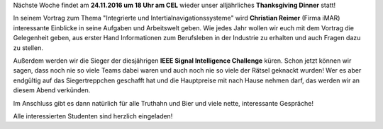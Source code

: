 .. title: Thanksgiving Dinner am 24.11.2016
.. slug: thanksgiving-dinner-2016
.. date: 2016-11-17 14:24:42 UTC+01:00
.. tags: 
.. category: 
.. link: 
.. description: 
.. type: text
.. author: Felix

.. thumbnail:: /images/2016/2016_thanksgiving_poster.png
    :align: left
    :height: 220px

Nächste Woche findet am **24.11.2016 um 18 Uhr am CEL** wieder unser alljährliches **Thanksgiving Dinner** statt! 

In seinem Vortrag zum Thema "Integrierte und Intertialnavigationssysteme" wird **Christian Reimer** (Firma iMAR) interessante Einblicke in seine Aufgaben und Arbeitswelt geben. Wie jedes Jahr wollen wir euch mit dem Vortrag die Gelegenheit geben, aus erster Hand Informationen zum Berufsleben in der Industrie zu erhalten und auch Fragen dazu zu stellen.

Außerdem werden wir die Sieger der diesjährigen **IEEE Signal Intelligence Challenge** küren. Schon jetzt können wir sagen, dass noch nie so viele Teams dabei waren und auch noch nie so viele der Rätsel geknackt wurden! Wer es aber endgültig auf das Siegertreppchen geschafft hat und die Hauptpreise mit nach Hause nehmen darf, das werden wir an diesem Abend verkünden. 

Im Anschluss gibt es dann natürlich für alle Truthahn und Bier und viele nette, interessante Gespräche! 

Alle interessierten Studenten sind herzlich eingeladen!

